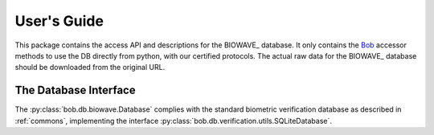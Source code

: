 .. vim: set fileencoding=utf-8 :
.. @author: Manuel Guenther <Manuel.Guenther@idiap.ch>
.. @date:   Thu Dec  6 12:28:25 CET 2012

==============
 User's Guide
==============

This package contains the access API and descriptions for the BIOWAVE_ database.
It only contains the Bob_ accessor methods to use the DB directly from python, with our certified protocols.
The actual raw data for the BIOWAVE_ database should be downloaded from the original URL.


The Database Interface
----------------------

The :py:class:`bob.db.biowave.Database` complies with the standard biometric verification database as described in :ref:`commons`, implementing the interface :py:class:`bob.db.verification.utils.SQLiteDatabase`.

.. todo::
   Explain the particularities of the :py:class:`bob.db.biowave.Database`.


.. _bob: https://www.idiap.ch/software/bob
